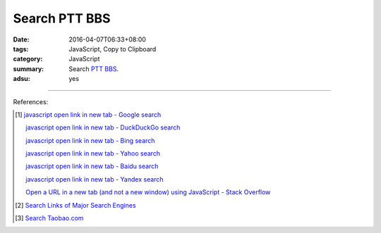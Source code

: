 Search PTT BBS
##############

:date: 2016-04-07T06:33+08:00
:tags: JavaScript, Copy to Clipboard
:category: JavaScript
:summary: Search PTT_ BBS_.
:adsu: yes


.. raw:: html

   Search <a href="https://www.ptt.cc/" target="_blank">PTT</a>:
   <input type="text" id="search" tabindex="1" placeholder="Input Search String">
   <button type="button" id="getlinks">Get Links</button><br>
   <hr>
   <div id="searchlinks"></div>
   <hr>
   <textarea id="links" rows="8" cols="80"></textarea><br>
   <button type="button" id="copy" tabindex="2">Copy textarea to clipboard</button>

.. adsu:: 2

.. raw:: html

  <script>
    var inputElm = document.getElementById("search");
    var buttonElm = document.getElementById("getlinks");
    var divElm = document.getElementById("searchlinks");
    var textareaElm = document.getElementById("links");
    var copyElm = document.getElementById("copy");
    inputElm.onkeyup = function(event) {
      if (event.keyCode == 13) {
        processSearchInput();
      }
    }
    buttonElm.onclick = function(event) { processSearchInput(); }
    copyElm.onclick = function(event) {
      textareaElm.select();
      var isSuccessful = document.execCommand('copy');
      if (isSuccessful) {
        textareaElm.value = "Copy OK";
      } else {
        textareaElm.value = "Copy Fail";
      }
    }

    function processSearchInput() {
      var search_string = inputElm.value.trim().replace(/\s+/g, " ");
      var qstring = encodeURI(inputElm.value.trim().replace(/\s+/g, "+"));

      textareaElm.value = ".. [1] `TERM - Google search <GOOG>`_\n\n       `TERM - DuckDuckGo search <DUCK>`_\n\n       `TERM - Bing search <BING>`_\n\n       `TERM - Yahoo search <YAHOO>`_\n\n       `TERM - Baidu search <BAIDU>`_\n\n       `TERM - Yandex search <YANDEX>`_\n".replace("GOOG", GoogleURL(qstring)).replace("DUCK", DuckDuckGoURL(qstring)).replace("BING", BingURL(qstring)).replace("YAHOO", YahooURL(qstring)).replace("BAIDU", BaiduURL(qstring)).replace("YANDEX", YandexURL(qstring)).replace(/TERM/g, search_string);

      divElm.innerHTML = '<a target="_blank" href="GOOG">TERM - Google Search</a><br><a target="_blank" href="DUCK">TERM - DuckDuckGo Search</a><br><a target="_blank" href="BING">TERM - Bing Search</a><br><a target="_blank" href="YAHOO">TERM - Yahoo Search</a><br><a target="_blank" href="BAIDU">TERM - Baidu Search</a><br><a target="_blank" href="YANDEX">TERM - Yandex Search</a><br>'.replace("GOOG", GoogleURL(qstring)).replace("DUCK", DuckDuckGoURL(qstring)).replace("BING", BingURL(qstring)).replace("YAHOO", YahooURL(qstring)).replace("BAIDU", BaiduURL(qstring)).replace("YANDEX", YandexURL(qstring)).replace(/TERM/g, search_string);
    }

    function GoogleURL(qstring) {
      return "https://www.google.com/search?q=" + qstring + "+site%3Aptt.cc";
    }
    function BingURL(qstring) {
      return "https://www.bing.com/search?q=" + qstring + "+site%3Aptt.cc";
    }
    function YahooURL(qstring) {
      return "https://search.yahoo.com/search?p=" + qstring + "+site%3Aptt.cc";
    }
    function DuckDuckGoURL(qstring) {
      return "https://duckduckgo.com/?q=" + qstring + "+site%3Aptt.cc";
    }
    function BaiduURL(qstring) {
      return "https://www.baidu.com/s?wd=" + qstring + "+site%3Aptt.cc";
    }
    function YandexURL(qstring) {
      return "https://www.yandex.com/search/?text=" + qstring + "+site%3Aptt.cc";
    }
  </script>

----

References:

.. [1] `javascript open link in new tab - Google search <https://www.google.com/search?q=javascript+open+link+in+new+tab>`_

       `javascript open link in new tab - DuckDuckGo search <https://duckduckgo.com/?q=javascript+open+link+in+new+tab>`_

       `javascript open link in new tab - Bing search <https://www.bing.com/search?q=javascript+open+link+in+new+tab>`_

       `javascript open link in new tab - Yahoo search <https://search.yahoo.com/search?p=javascript+open+link+in+new+tab>`_

       `javascript open link in new tab - Baidu search <https://www.baidu.com/s?wd=javascript+open+link+in+new+tab>`_

       `javascript open link in new tab - Yandex search <https://www.yandex.com/search/?text=javascript+open+link+in+new+tab>`_

       `Open a URL in a new tab (and not a new window) using JavaScript - Stack Overflow <http://stackoverflow.com/questions/4907843/open-a-url-in-a-new-tab-and-not-a-new-window-using-javascript>`_

.. [2] `Search Links of Major Search Engines <{filename}../03/search-links-of-major-search-engines%en.rst>`_

.. [3] `Search Taobao.com <{filename}../../05/06/search-taobao-com%en.rst>`_


.. _PTT: https://www.ptt.cc/
.. _BBS: https://en.wikipedia.org/wiki/Bulletin_board_system
